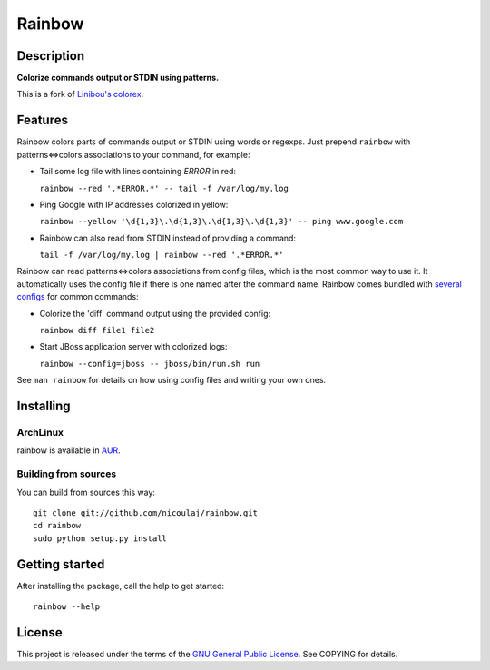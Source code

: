 Rainbow
=======

Description
-----------

**Colorize commands output or STDIN using patterns.**

This is a fork of `Linibou's colorex <http://bitbucket.org/linibou/colorex>`_.

Features
--------

Rainbow colors parts of commands output or STDIN using words or regexps.
Just prepend ``rainbow`` with patterns<=>colors associations to your
command, for example:

-  Tail some log file with lines containing *ERROR* in red:

   ``rainbow --red '.*ERROR.*' -- tail -f /var/log/my.log``

-  Ping Google with IP addresses colorized in yellow:

   ``rainbow --yellow '\d{1,3}\.\d{1,3}\.\d{1,3}\.\d{1,3}' -- ping www.google.com``

-  Rainbow can also read from STDIN instead of providing a command:

   ``tail -f /var/log/my.log | rainbow --red '.*ERROR.*'``

Rainbow can read patterns<=>colors associations from config files, which
is the most common way to use it. It automatically uses the config file
if there is one named after the command name. Rainbow comes bundled with
`several
configs <https://github.com/nicoulaj/rainbow/blob/master/configs>`_
for common commands:

-  Colorize the 'diff' command output using the provided config:

   ``rainbow diff file1 file2``

-  Start JBoss application server with colorized logs:

   ``rainbow --config=jboss -- jboss/bin/run.sh run``

See ``man rainbow`` for details on how using config files and writing
your own ones.

Installing
----------

ArchLinux
~~~~~~~~~

rainbow is available in `AUR <TODO>`_.

Building from sources
~~~~~~~~~~~~~~~~~~~~~

You can build from sources this way:

::

    git clone git://github.com/nicoulaj/rainbow.git
    cd rainbow
    sudo python setup.py install

Getting started
---------------

After installing the package, call the help to get started:

::

    rainbow --help

License
-------

This project is released under the terms of the `GNU General Public
License <http://www.gnu.org/licenses/gpl.html>`_. See COPYING for
details.
